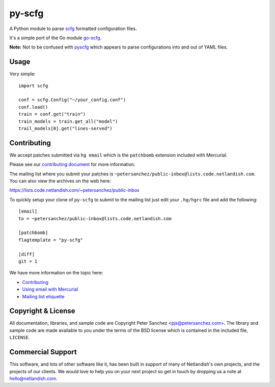py-scfg
=======

A Python module to parse `scfg <https://git.sr.ht/~emersion/scfg>`__
formatted configuration files.

It's a simple port of the Go module
`go-scfg <https://git.sr.ht/~emersion/go-scfg>`__.

**Note:** Not to be confused with
`pyscfg <https://pypi.org/project/pyscfg/>`__ which appears to parse
configurations into and out of YAML files.

Usage
-----

Very simple:

::

    import scfg

    conf = scfg.Config("~/your_config.conf")
    conf.load()
    train = conf.get("train")
    train_models = train.get_all("model")
    trail_models[0].get("lines-served")

Contributing
------------

We accept patches submitted via ``hg email`` which is the ``patchbomb``
extension included with Mercurial.

Please see our `contributing
document <https://man.code.netlandish.com/contributing.md>`__ for more
information.

The mailing list where you submit your patches is
``~petersanchez/public-inbox@lists.code.netlandish.com``. You can also
view the archives on the web here:

https://lists.code.netlandish.com/~petersanchez/public-inbox

To quickly setup your clone of ``py-scfg`` to submit to the mailing list
just edit your ``.hg/hgrc`` file and add the following:

::

    [email]
    to = ~petersanchez/public-inbox@lists.code.netlandish.com

    [patchbomb]
    flagtemplate = "py-scfg"

    [diff]
    git = 1

We have more information on the topic here:

-  `Contributing <https://man.code.netlandish.com/contributing.md>`__
-  `Using email with
   Mercurial <https://man.code.netlandish.com/hg/email.md>`__
-  `Mailing list
   etiquette <https://man.code.netlandish.com/lists/etiquette.md>`__

Copyright & License
-------------------

All documentation, libraries, and sample code are Copyright Peter
Sanchez <pjs@petersanchez.com>. The library and sample code are made
available to you under the terms of the BSD license which is contained
in the included file, ``LICENSE``.

Commercial Support
------------------

This software, and lots of other software like it, has been built in
support of many of Netlandish's own projects, and the projects of our
clients. We would love to help you on your next project so get in touch
by dropping us a note at hello@netlandish.com.
